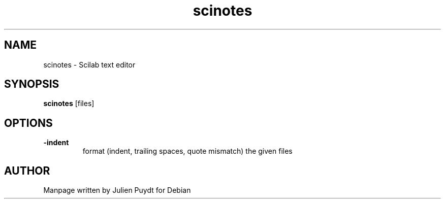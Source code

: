 .TH "scinotes" "1" "November 2017"
.SH NAME
scinotes - Scilab text editor
.SH SYNOPSIS
.B scinotes\fR [files]
.SH OPTIONS
.TP
.B \-indent
format (indent, trailing spaces, quote mismatch) the given files
.SH AUTHOR
Manpage written by Julien Puydt for Debian
